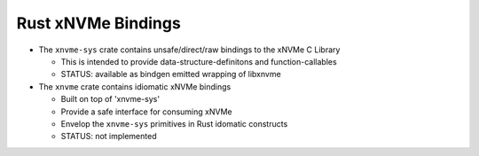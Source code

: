 Rust xNVMe Bindings
===================

* The ``xnvme-sys`` crate contains unsafe/direct/raw bindings to the xNVMe C Library

  * This is intended to provide data-structure-definitons and function-callables
  * STATUS: available as bindgen emitted wrapping of libxnvme

* The ``xnvme`` crate contains idiomatic xNVMe bindings

  * Built on top of 'xnvme-sys'
  * Provide a safe interface for consuming xNVMe
  * Envelop the ``xnvme-sys`` primitives in Rust idomatic constructs
  * STATUS: not implemented
